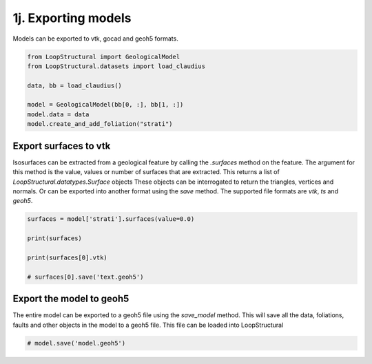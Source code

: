 
.. DO NOT EDIT.
.. THIS FILE WAS AUTOMATICALLY GENERATED BY SPHINX-GALLERY.
.. TO MAKE CHANGES, EDIT THE SOURCE PYTHON FILE:
.. "_auto_examples/1_basic/plot_7_exporting.py"
.. LINE NUMBERS ARE GIVEN BELOW.

.. only:: html

    .. note::
        :class: sphx-glr-download-link-note

        :ref:`Go to the end <sphx_glr_download__auto_examples_1_basic_plot_7_exporting.py>`
        to download the full example code.

.. rst-class:: sphx-glr-example-title

.. _sphx_glr__auto_examples_1_basic_plot_7_exporting.py:


1j. Exporting models
===============================

Models can be exported to vtk, gocad and geoh5 formats.

.. GENERATED FROM PYTHON SOURCE LINES 8-19

.. code-block:: Python


    from LoopStructural import GeologicalModel
    from LoopStructural.datasets import load_claudius

    data, bb = load_claudius()

    model = GeologicalModel(bb[0, :], bb[1, :])
    model.data = data
    model.create_and_add_foliation("strati")






.. rst-class:: sphx-glr-script-out

 .. code-block:: none


    -----------------------------------------------------
    strati 1 
    -----------------------------------------------------
    	0 regions
    	0 faults.
    	Fault enabled True




.. GENERATED FROM PYTHON SOURCE LINES 20-30

Export surfaces to vtk
~~~~~~~~~~~~~~~~~~~~~~
Isosurfaces can be extracted from a geological feature by calling
the `.surfaces` method on the feature. The argument for this method
is the value, values or number of surfaces that are extracted.
This returns a list of `LoopStructural.datatypes.Surface` objects
These objects can be interrogated to return the triangles, vertices
and normals. Or can be exported into another format using the `save`
method. The supported file formats are `vtk`, `ts` and `geoh5`.


.. GENERATED FROM PYTHON SOURCE LINES 30-39

.. code-block:: Python


    surfaces = model['strati'].surfaces(value=0.0)

    print(surfaces)

    print(surfaces[0].vtk)

    # surfaces[0].save('text.geoh5')





.. rst-class:: sphx-glr-script-out

 .. code-block:: none

    [Surface(vertices=array([[ 548800.        , 7816600.        ,   -8890.0935173 ],
           [ 548875.51020408, 7816600.        ,   -8884.0983367 ],
           [ 548800.        , 7816710.20408163,   -8889.89708662],
           ...,
           [ 552500.        , 7821779.59183673,   -8825.66031218],
           [ 552500.        , 7821889.79591837,   -8815.85267544],
           [ 552500.        , 7822000.        ,   -8806.62624121]]), triangles=array([[   2,    1,    0],
           [   2,    3,    1],
           [   4,    3,    2],
           ...,
           [2681, 2740, 2739],
           [2682, 2740, 2681],
           [2682, 2741, 2740]], dtype=int32), normals=array([[-0.05464138, -0.00181299,  0.9985044 ],
           [-0.05544513, -0.01615995,  0.99833095],
           [-0.06904541, -0.00175956,  0.99761194],
           ...,
           [-0.03647267, -0.08397566,  0.9958001 ],
           [-0.03921535, -0.08051164,  0.99598193],
           [-0.04905119, -0.06791639,  0.9964845 ]], dtype=float32), name='strati_0.0', values=array([0., 0., 0., ..., 0., 0., 0.]), properties=None, cell_properties=None)]
    <bound method Surface.vtk of Surface(vertices=array([[ 548800.        , 7816600.        ,   -8890.0935173 ],
           [ 548875.51020408, 7816600.        ,   -8884.0983367 ],
           [ 548800.        , 7816710.20408163,   -8889.89708662],
           ...,
           [ 552500.        , 7821779.59183673,   -8825.66031218],
           [ 552500.        , 7821889.79591837,   -8815.85267544],
           [ 552500.        , 7822000.        ,   -8806.62624121]]), triangles=array([[   2,    1,    0],
           [   2,    3,    1],
           [   4,    3,    2],
           ...,
           [2681, 2740, 2739],
           [2682, 2740, 2681],
           [2682, 2741, 2740]], dtype=int32), normals=array([[-0.05464138, -0.00181299,  0.9985044 ],
           [-0.05544513, -0.01615995,  0.99833095],
           [-0.06904541, -0.00175956,  0.99761194],
           ...,
           [-0.03647267, -0.08397566,  0.9958001 ],
           [-0.03921535, -0.08051164,  0.99598193],
           [-0.04905119, -0.06791639,  0.9964845 ]], dtype=float32), name='strati_0.0', values=array([0., 0., 0., ..., 0., 0., 0.]), properties=None, cell_properties=None)>




.. GENERATED FROM PYTHON SOURCE LINES 40-45

Export the model to geoh5
~~~~~~~~~~~~~~~~~~~~~~~~~
The entire model can be exported to a geoh5 file using the `save_model`
method. This will save all the data, foliations, faults and other objects
in the model to a geoh5 file. This file can be loaded into LoopStructural

.. GENERATED FROM PYTHON SOURCE LINES 45-47

.. code-block:: Python


    # model.save('model.geoh5')








.. rst-class:: sphx-glr-timing

   **Total running time of the script:** (0 minutes 0.200 seconds)


.. _sphx_glr_download__auto_examples_1_basic_plot_7_exporting.py:

.. only:: html

  .. container:: sphx-glr-footer sphx-glr-footer-example

    .. container:: sphx-glr-download sphx-glr-download-jupyter

      :download:`Download Jupyter notebook: plot_7_exporting.ipynb <plot_7_exporting.ipynb>`

    .. container:: sphx-glr-download sphx-glr-download-python

      :download:`Download Python source code: plot_7_exporting.py <plot_7_exporting.py>`

    .. container:: sphx-glr-download sphx-glr-download-zip

      :download:`Download zipped: plot_7_exporting.zip <plot_7_exporting.zip>`


.. only:: html

 .. rst-class:: sphx-glr-signature

    `Gallery generated by Sphinx-Gallery <https://sphinx-gallery.github.io>`_
